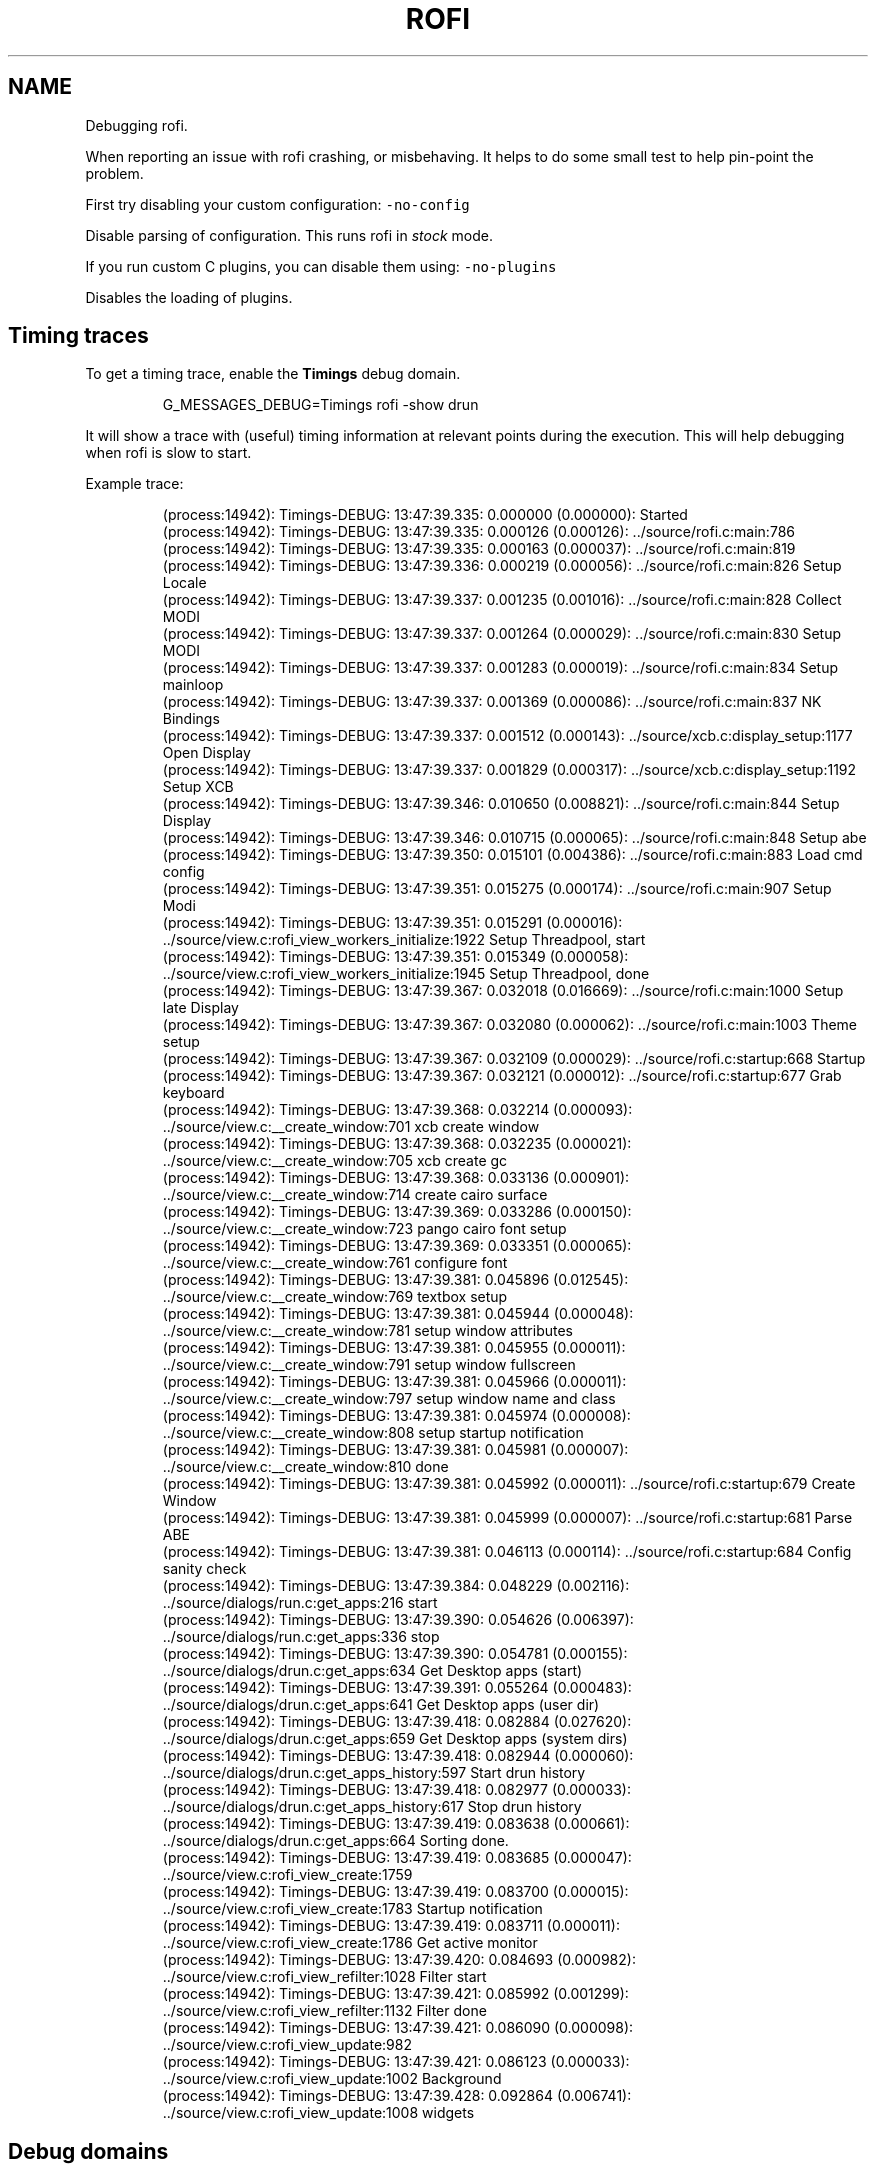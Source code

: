 .TH ROFI DEBUGGING 5 rofi debugging
.SH NAME
.PP
Debugging rofi.

.PP
When reporting an issue with rofi crashing, or misbehaving. It helps to do some small test
to help pin\-point the problem.

.PP
First try disabling your custom configuration: \fB\fC\-no\-config\fR

.PP
Disable parsing of configuration. This runs rofi in \fIstock\fP mode.

.PP
If you run custom C plugins, you can disable them using: \fB\fC\-no\-plugins\fR

.PP
Disables the loading of plugins.

.SH Timing traces
.PP
To get a timing trace, enable the \fBTimings\fP debug domain.

.PP
.RS

.nf
G\_MESSAGES\_DEBUG=Timings rofi \-show drun

.fi
.RE

.PP
It will show a trace with (useful) timing information at relevant points during the execution.
This will help debugging when rofi is slow to start.

.PP
Example trace:

.PP
.RS

.nf
(process:14942): Timings\-DEBUG: 13:47:39.335: 0.000000 (0.000000): Started
(process:14942): Timings\-DEBUG: 13:47:39.335: 0.000126 (0.000126): ../source/rofi.c:main:786 
(process:14942): Timings\-DEBUG: 13:47:39.335: 0.000163 (0.000037): ../source/rofi.c:main:819 
(process:14942): Timings\-DEBUG: 13:47:39.336: 0.000219 (0.000056): ../source/rofi.c:main:826 Setup Locale
(process:14942): Timings\-DEBUG: 13:47:39.337: 0.001235 (0.001016): ../source/rofi.c:main:828 Collect MODI
(process:14942): Timings\-DEBUG: 13:47:39.337: 0.001264 (0.000029): ../source/rofi.c:main:830 Setup MODI
(process:14942): Timings\-DEBUG: 13:47:39.337: 0.001283 (0.000019): ../source/rofi.c:main:834 Setup mainloop
(process:14942): Timings\-DEBUG: 13:47:39.337: 0.001369 (0.000086): ../source/rofi.c:main:837 NK Bindings
(process:14942): Timings\-DEBUG: 13:47:39.337: 0.001512 (0.000143): ../source/xcb.c:display\_setup:1177 Open Display
(process:14942): Timings\-DEBUG: 13:47:39.337: 0.001829 (0.000317): ../source/xcb.c:display\_setup:1192 Setup XCB
(process:14942): Timings\-DEBUG: 13:47:39.346: 0.010650 (0.008821): ../source/rofi.c:main:844 Setup Display
(process:14942): Timings\-DEBUG: 13:47:39.346: 0.010715 (0.000065): ../source/rofi.c:main:848 Setup abe
(process:14942): Timings\-DEBUG: 13:47:39.350: 0.015101 (0.004386): ../source/rofi.c:main:883 Load cmd config 
(process:14942): Timings\-DEBUG: 13:47:39.351: 0.015275 (0.000174): ../source/rofi.c:main:907 Setup Modi
(process:14942): Timings\-DEBUG: 13:47:39.351: 0.015291 (0.000016): ../source/view.c:rofi\_view\_workers\_initialize:1922 Setup Threadpool, start
(process:14942): Timings\-DEBUG: 13:47:39.351: 0.015349 (0.000058): ../source/view.c:rofi\_view\_workers\_initialize:1945 Setup Threadpool, done
(process:14942): Timings\-DEBUG: 13:47:39.367: 0.032018 (0.016669): ../source/rofi.c:main:1000 Setup late Display
(process:14942): Timings\-DEBUG: 13:47:39.367: 0.032080 (0.000062): ../source/rofi.c:main:1003 Theme setup
(process:14942): Timings\-DEBUG: 13:47:39.367: 0.032109 (0.000029): ../source/rofi.c:startup:668 Startup
(process:14942): Timings\-DEBUG: 13:47:39.367: 0.032121 (0.000012): ../source/rofi.c:startup:677 Grab keyboard
(process:14942): Timings\-DEBUG: 13:47:39.368: 0.032214 (0.000093): ../source/view.c:\_\_create\_window:701 xcb create window
(process:14942): Timings\-DEBUG: 13:47:39.368: 0.032235 (0.000021): ../source/view.c:\_\_create\_window:705 xcb create gc
(process:14942): Timings\-DEBUG: 13:47:39.368: 0.033136 (0.000901): ../source/view.c:\_\_create\_window:714 create cairo surface
(process:14942): Timings\-DEBUG: 13:47:39.369: 0.033286 (0.000150): ../source/view.c:\_\_create\_window:723 pango cairo font setup
(process:14942): Timings\-DEBUG: 13:47:39.369: 0.033351 (0.000065): ../source/view.c:\_\_create\_window:761 configure font
(process:14942): Timings\-DEBUG: 13:47:39.381: 0.045896 (0.012545): ../source/view.c:\_\_create\_window:769 textbox setup
(process:14942): Timings\-DEBUG: 13:47:39.381: 0.045944 (0.000048): ../source/view.c:\_\_create\_window:781 setup window attributes
(process:14942): Timings\-DEBUG: 13:47:39.381: 0.045955 (0.000011): ../source/view.c:\_\_create\_window:791 setup window fullscreen
(process:14942): Timings\-DEBUG: 13:47:39.381: 0.045966 (0.000011): ../source/view.c:\_\_create\_window:797 setup window name and class
(process:14942): Timings\-DEBUG: 13:47:39.381: 0.045974 (0.000008): ../source/view.c:\_\_create\_window:808 setup startup notification
(process:14942): Timings\-DEBUG: 13:47:39.381: 0.045981 (0.000007): ../source/view.c:\_\_create\_window:810 done
(process:14942): Timings\-DEBUG: 13:47:39.381: 0.045992 (0.000011): ../source/rofi.c:startup:679 Create Window
(process:14942): Timings\-DEBUG: 13:47:39.381: 0.045999 (0.000007): ../source/rofi.c:startup:681 Parse ABE
(process:14942): Timings\-DEBUG: 13:47:39.381: 0.046113 (0.000114): ../source/rofi.c:startup:684 Config sanity check
(process:14942): Timings\-DEBUG: 13:47:39.384: 0.048229 (0.002116): ../source/dialogs/run.c:get\_apps:216 start
(process:14942): Timings\-DEBUG: 13:47:39.390: 0.054626 (0.006397): ../source/dialogs/run.c:get\_apps:336 stop
(process:14942): Timings\-DEBUG: 13:47:39.390: 0.054781 (0.000155): ../source/dialogs/drun.c:get\_apps:634 Get Desktop apps (start)
(process:14942): Timings\-DEBUG: 13:47:39.391: 0.055264 (0.000483): ../source/dialogs/drun.c:get\_apps:641 Get Desktop apps (user dir)
(process:14942): Timings\-DEBUG: 13:47:39.418: 0.082884 (0.027620): ../source/dialogs/drun.c:get\_apps:659 Get Desktop apps (system dirs)
(process:14942): Timings\-DEBUG: 13:47:39.418: 0.082944 (0.000060): ../source/dialogs/drun.c:get\_apps\_history:597 Start drun history
(process:14942): Timings\-DEBUG: 13:47:39.418: 0.082977 (0.000033): ../source/dialogs/drun.c:get\_apps\_history:617 Stop drun history
(process:14942): Timings\-DEBUG: 13:47:39.419: 0.083638 (0.000661): ../source/dialogs/drun.c:get\_apps:664 Sorting done.
(process:14942): Timings\-DEBUG: 13:47:39.419: 0.083685 (0.000047): ../source/view.c:rofi\_view\_create:1759 
(process:14942): Timings\-DEBUG: 13:47:39.419: 0.083700 (0.000015): ../source/view.c:rofi\_view\_create:1783 Startup notification
(process:14942): Timings\-DEBUG: 13:47:39.419: 0.083711 (0.000011): ../source/view.c:rofi\_view\_create:1786 Get active monitor
(process:14942): Timings\-DEBUG: 13:47:39.420: 0.084693 (0.000982): ../source/view.c:rofi\_view\_refilter:1028 Filter start
(process:14942): Timings\-DEBUG: 13:47:39.421: 0.085992 (0.001299): ../source/view.c:rofi\_view\_refilter:1132 Filter done
(process:14942): Timings\-DEBUG: 13:47:39.421: 0.086090 (0.000098): ../source/view.c:rofi\_view\_update:982 
(process:14942): Timings\-DEBUG: 13:47:39.421: 0.086123 (0.000033): ../source/view.c:rofi\_view\_update:1002 Background
(process:14942): Timings\-DEBUG: 13:47:39.428: 0.092864 (0.006741): ../source/view.c:rofi\_view\_update:1008 widgets

.fi
.RE

.SH Debug domains
.PP
To further debug the plugin, you can get a trace with (lots of) debug information. This debug output can be enabled for
multiple parts in rofi using the glib debug framework. Debug domains can be enabled by setting the G\_MESSAGES\_DEBUG
environment variable. At the time of creation of this page, the following debug domains exist:

.RS
.IP \(bu 2
all: Show debug information from all domains.
.IP \(bu 2
X11Helper: The X11 Helper functions.
.IP \(bu 2
View: The main window view functions.
.IP \(bu 2
Widgets.Box: The Box widget.
.IP \(bu 2
Modes.DMenu: The dmenu mode.
.IP \(bu 2
Modes.Run: The run mode.
.IP \(bu 2
Modes.DRun: The desktop file run mode.
.IP \(bu 2
Modes.Window: The window mode.
.IP \(bu 2
Modes.Script: The script mode.
.IP \(bu 2
Modes.Combi: The script mode.
.IP \(bu 2
Modes.Ssh: The ssh mode.
.IP \(bu 2
Rofi: The main application.
.IP \(bu 2
Timings: Get timing output.
.IP \(bu 2
Theme: Theme engine debug output. (warning lots of output).
.IP \(bu 2
Widgets.Icon: The Icon widget.
.IP \(bu 2
Widgets.Box: The box widget.
.IP \(bu 2
Widgets.Container: The container widget.
.IP \(bu 2
Widgets.Window: The window widget.
.IP \(bu 2
Helpers.IconFetcher: Information about icon lookup.

.RE

.PP
For full list see \fB\fCman rofi\fR\&.

.PP
Example: \fB\fCG\_MESSAGES\_DEBUG=Dialogs.DRun rofi \-show drun\fR To get specific output from the Desktop file run dialog.

.SH Creating a backtrace.
.PP
First make sure you compile \fBrofi\fP with debug symbols:

.PP
.RS

.nf
make CFLAGS="\-O0 \-g3" clean rofi

.fi
.RE

.PP
Getting a backtrace using GDB is not very handy. Because if rofi get stuck, it grabs keyboard and
mouse. So if it crashes in GDB you are stuck.
The best way to go is to enable core file. (ulimit \-c unlimited in bash) then make rofi crash. You
can then load the core in GDB.

.PP
.RS

.nf
gdb rofi core

.fi
.RE

.PP
Then type inside gdb:

.PP
.RS

.nf
thread apply all bt

.fi
.RE

.PP
The output trace is useful when reporting crashes.

.PP
Some distribution have \fB\fCsystemd\-coredump\fR, this way you can easily get a backtrace via \fB\fCcoredumpctl\fR\&.

.SH SEE ALSO
.PP
\fBrofi\-sensible\-terminal(1)\fP, \fBdmenu(1)\fP, \fBrofi\-debugging(5)\fP, \fBrofi\-theme(5)\fP, \fBrofi\-script(5)\fP, \fBrofi\-keys(5)\fP,\fBrofi\-theme\-selector(1)\fP

.SH AUTHOR
.RS
.IP \(bu 2
Qball Cow 
\[la]qball@blame.services\[ra]

.RE
